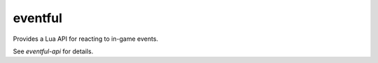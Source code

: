 eventful
========

Provides a Lua API for reacting to in-game events.

See `eventful-api` for details.
